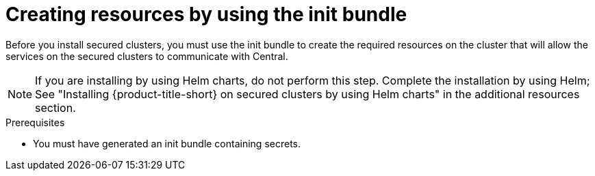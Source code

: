 // Module included in the following assemblies:
//
// * cloud_service/installing_cloud_other/init-bundle-cloud-other-apply.adoc
// * cloud_service/installing_cloud_ocp/init-bundle-cloud-ocp-apply.adoc
// * installing/installing_ocp/init-bundle-ocp.adoc
// * installing/installing_other/init-bundle-other.adoc

//Conditionals to show ocp commands for OpenShift, kube commands for Kubernetes, Central language for non-cloud
ifeval::["{context}" == "init-bundle-cloud-ocp"]
:openshift:
endif::[]

ifeval::["{context}" == "init-bundle-ocp"]
:openshift:
endif::[]

ifeval::["{context}" == "init-bundle-other"]
:kube:
endif::[]

ifeval::["{context}" == "init-bundle-cloud-other-apply"]
:kube:
endif::[]

ifeval::["{context}" == "init-bundle-cloud-other-apply"]
:cloud:
endif::[]

ifeval::["{context}" == "init-bundle-cloud-ocp-apply"]
:openshift:
endif::[]

ifeval::["{context}" == "init-bundle-cloud-ocp-apply"]
:cloud:
endif::[]

ifeval::["{context}" == "init-bundle-cloud-ocp-apply"]
:cloud-ocp-apply:
endif::[]

ifeval::["{context}" == "init-bundle-cloud-other-apply"]
:cloud-other-apply:
endif::[]

:_mod-docs-content-type: PROCEDURE
[id="create-resource-init-bundle_{context}"]
= Creating resources by using the init bundle

//Do not show for ACSCS
ifndef::cloud[]
Before you install secured clusters, you must use the init bundle to create the required resources on the cluster that will allow the services on the secured clusters to communicate with Central.
endif::[]

//Show for ACSCS
ifdef::cloud[]
Before you install secured clusters, you must use the init bundle to create the required resources on the cluster that will allow the services on the secured clusters to communicate with {product-title-managed-short}.
endif::[]

[NOTE]
====
If you are installing by using Helm charts, do not perform this step. Complete the installation by using Helm; See "Installing
{product-title-short} on secured clusters by using Helm charts" in the additional resources section.
====

.Prerequisites
* You must have generated an init bundle containing secrets.

.Procedure
ifdef::openshift[]
To create resources, perform one of the following steps:

* In the {ocp} web console, in the top menu, click *+* to open the *Import YAML* page. You can drag the init bundle file or copy and paste its contents into the editor, and then click *Create*.

* Using the {osp} CLI, run the following command to create the resources:
+
[source,terminal]
----
$ oc create -f <init_bundle>.yaml \ <1>
  -n <stackrox> <2>
----
<1> Specify the file name of the init bundle containing the secrets.
<2> Specify the name of the project where Central services are installed.
endif::[]
ifdef::kube[]
* Using the `kubectl` CLI, run the following commands to create the resources:
+
[source,terminal]
----
$ kubectl create namespace stackrox <1>
$ kubectl create -f <init_bundle>.yaml \ <2>
  -n <stackrox> <3>
----
<1> Create the project where secured cluster resources will be installed. This example uses `stackrox`.
<2> Specify the file name of the init bundle containing the secrets.
<3> Specify the project name that you created. This example uses `stackrox`.
endif::[]


ifdef::cloud-ocp-apply,cloud-other-apply[]
.Verification

* Restart Sensor to pick up the new certificates.
+
For more information about how to restart Sensor, see "Restarting the Sensor container" in the "Additional resources" section.
endif::cloud-ocp-apply,cloud-other-apply[]

ifeval::["{context}" == "init-bundle-cloud-ocp"]
:!openshift:
endif::[]

ifeval::["{context}" == "init-bundle-ocp"]
:!openshift:
endif::[]

ifeval::["{context}" == "init-bundle-other"]
:!kube:
endif::[]

ifeval::["{context}" == "init-bundle-cloud-other-apply"]
:!kube:
endif::[]

ifeval::["{context}" == "init-bundle-cloud-other-apply"]
:!cloud:
endif::[]

ifeval::["{context}" == "init-bundle-cloud-ocp-apply"]
:!openshift:
endif::[]

ifeval::["{context}" == "init-bundle-cloud-ocp-apply"]
:!cloud:
endif::[]

ifeval::["{context}" == "init-bundle-cloud-ocp-apply"]
:!cloud-ocp-apply:
endif::[]

ifeval::["{context}" == "init-bundle-cloud-other-apply"]
:!cloud-other-apply:
endif::[]